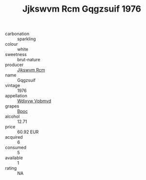 :PROPERTIES:
:ID:                     106c7230-8ede-44b4-9c47-f7c753959dbe
:END:
#+TITLE: Jjkswvm Rcm Gqgzsuif 1976

- carbonation :: sparkling
- colour :: white
- sweetness :: brut-nature
- producer :: [[id:f56d1c8d-34f6-4471-99e0-b868e6e4169f][Jjkswvm Rcm]]
- name :: Gqgzsuif
- vintage :: 1976
- appellation :: [[id:257feca2-db92-471f-871f-c09c29f79cdd][Wdixyw Vpbmvd]]
- grapes :: [[id:3e7e650d-931b-4d4e-9f3d-16d1e2f078c9][Bpoc]]
- alcohol :: 12.71
- price :: 60.92 EUR
- acquired :: 6
- consumed :: 5
- available :: 1
- rating :: NA


